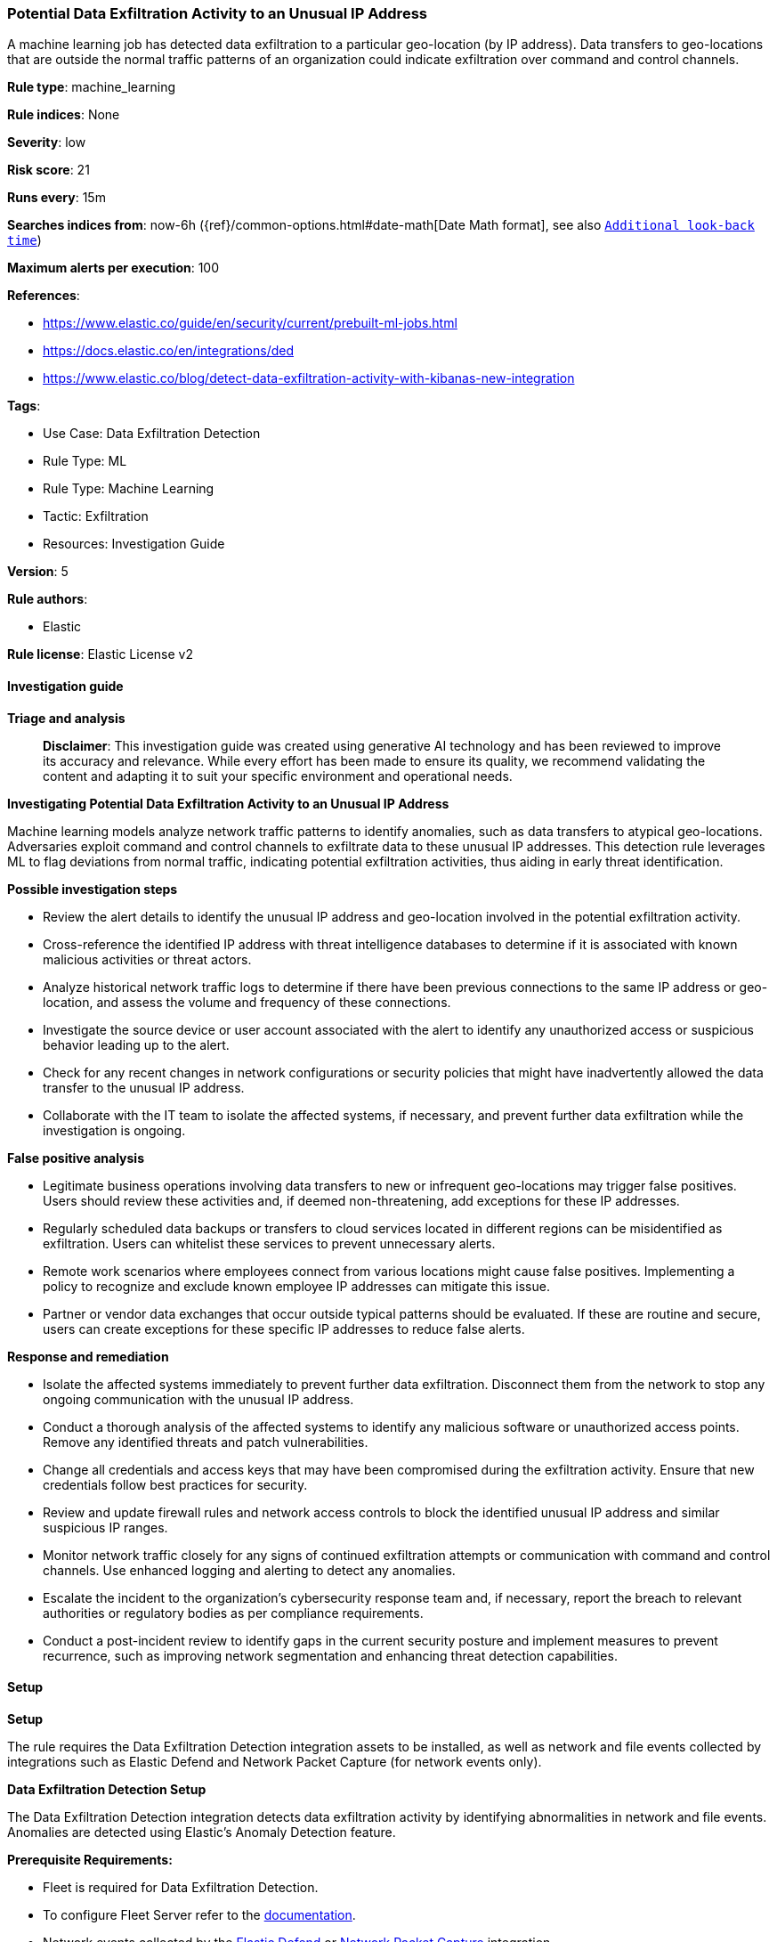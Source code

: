 [[prebuilt-rule-8-14-21-potential-data-exfiltration-activity-to-an-unusual-ip-address]]
=== Potential Data Exfiltration Activity to an Unusual IP Address

A machine learning job has detected data exfiltration to a particular geo-location (by IP address). Data transfers to geo-locations that are outside the normal traffic patterns of an organization could indicate exfiltration over command and control channels.

*Rule type*: machine_learning

*Rule indices*: None

*Severity*: low

*Risk score*: 21

*Runs every*: 15m

*Searches indices from*: now-6h ({ref}/common-options.html#date-math[Date Math format], see also <<rule-schedule, `Additional look-back time`>>)

*Maximum alerts per execution*: 100

*References*: 

* https://www.elastic.co/guide/en/security/current/prebuilt-ml-jobs.html
* https://docs.elastic.co/en/integrations/ded
* https://www.elastic.co/blog/detect-data-exfiltration-activity-with-kibanas-new-integration

*Tags*: 

* Use Case: Data Exfiltration Detection
* Rule Type: ML
* Rule Type: Machine Learning
* Tactic: Exfiltration
* Resources: Investigation Guide

*Version*: 5

*Rule authors*: 

* Elastic

*Rule license*: Elastic License v2


==== Investigation guide



*Triage and analysis*


> **Disclaimer**:
> This investigation guide was created using generative AI technology and has been reviewed to improve its accuracy and relevance. While every effort has been made to ensure its quality, we recommend validating the content and adapting it to suit your specific environment and operational needs.


*Investigating Potential Data Exfiltration Activity to an Unusual IP Address*


Machine learning models analyze network traffic patterns to identify anomalies, such as data transfers to atypical geo-locations. Adversaries exploit command and control channels to exfiltrate data to these unusual IP addresses. This detection rule leverages ML to flag deviations from normal traffic, indicating potential exfiltration activities, thus aiding in early threat identification.


*Possible investigation steps*


- Review the alert details to identify the unusual IP address and geo-location involved in the potential exfiltration activity.
- Cross-reference the identified IP address with threat intelligence databases to determine if it is associated with known malicious activities or threat actors.
- Analyze historical network traffic logs to determine if there have been previous connections to the same IP address or geo-location, and assess the volume and frequency of these connections.
- Investigate the source device or user account associated with the alert to identify any unauthorized access or suspicious behavior leading up to the alert.
- Check for any recent changes in network configurations or security policies that might have inadvertently allowed the data transfer to the unusual IP address.
- Collaborate with the IT team to isolate the affected systems, if necessary, and prevent further data exfiltration while the investigation is ongoing.


*False positive analysis*


- Legitimate business operations involving data transfers to new or infrequent geo-locations may trigger false positives. Users should review these activities and, if deemed non-threatening, add exceptions for these IP addresses.
- Regularly scheduled data backups or transfers to cloud services located in different regions can be misidentified as exfiltration. Users can whitelist these services to prevent unnecessary alerts.
- Remote work scenarios where employees connect from various locations might cause false positives. Implementing a policy to recognize and exclude known employee IP addresses can mitigate this issue.
- Partner or vendor data exchanges that occur outside typical patterns should be evaluated. If these are routine and secure, users can create exceptions for these specific IP addresses to reduce false alerts.


*Response and remediation*


- Isolate the affected systems immediately to prevent further data exfiltration. Disconnect them from the network to stop any ongoing communication with the unusual IP address.
- Conduct a thorough analysis of the affected systems to identify any malicious software or unauthorized access points. Remove any identified threats and patch vulnerabilities.
- Change all credentials and access keys that may have been compromised during the exfiltration activity. Ensure that new credentials follow best practices for security.
- Review and update firewall rules and network access controls to block the identified unusual IP address and similar suspicious IP ranges.
- Monitor network traffic closely for any signs of continued exfiltration attempts or communication with command and control channels. Use enhanced logging and alerting to detect any anomalies.
- Escalate the incident to the organization's cybersecurity response team and, if necessary, report the breach to relevant authorities or regulatory bodies as per compliance requirements.
- Conduct a post-incident review to identify gaps in the current security posture and implement measures to prevent recurrence, such as improving network segmentation and enhancing threat detection capabilities.

==== Setup



*Setup*


The rule requires the Data Exfiltration Detection integration assets to be installed, as well as network and file events collected by integrations such as Elastic Defend and Network Packet Capture (for network events only).


*Data Exfiltration Detection Setup*

The Data Exfiltration Detection integration detects data exfiltration activity by identifying abnormalities in network and file events. Anomalies are detected using Elastic's Anomaly Detection feature.


*Prerequisite Requirements:*

- Fleet is required for Data Exfiltration Detection.
- To configure Fleet Server refer to the https://www.elastic.co/guide/en/fleet/current/fleet-server.html[documentation].
- Network events collected by the https://docs.elastic.co/en/integrations/endpoint[Elastic Defend] or https://docs.elastic.co/integrations/network_traffic[Network Packet Capture] integration.
- To install Elastic Defend, refer to the https://www.elastic.co/guide/en/security/current/install-endpoint.html[documentation].
- To add the Network Packet Capture integration to an Elastic Agent policy, refer to https://www.elastic.co/guide/en/fleet/current/add-integration-to-policy.html[this] guide.


*The following steps should be executed to install assets associated with the Data Exfiltration Detection integration:*

- Go to the Kibana homepage. Under Management, click Integrations.
- In the query bar, search for Data Exfiltration Detection and select the integration to see more details about it.
- Follow the instructions under the **Installation** section.
- For this rule to work, complete the instructions through **Add preconfigured anomaly detection jobs**.


*Framework*: MITRE ATT&CK^TM^

* Tactic:
** Name: Exfiltration
** ID: TA0010
** Reference URL: https://attack.mitre.org/tactics/TA0010/
* Technique:
** Name: Exfiltration Over C2 Channel
** ID: T1041
** Reference URL: https://attack.mitre.org/techniques/T1041/
